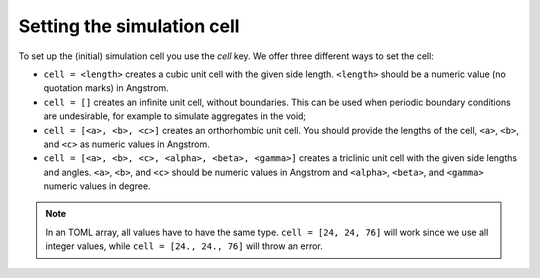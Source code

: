 Setting the simulation cell
---------------------------

To set up the (initial) simulation cell you use the `cell` key.
We offer three different ways to set the cell:

-  ``cell = <length>`` creates a cubic unit cell with the given side
   length. ``<length>`` should be a numeric value (no quotation marks) in Angstrom.

   .. code:

     [[systems]]
     file = "water.xyz"
     topology = "topology.pdb"
     cell = 40

- ``cell = []`` creates an infinite unit cell, without boundaries. This can be
  used when periodic boundary conditions are undesirable, for example to
  simulate aggregates in the void;

  .. code:

    [[systems]]
    file = "water.xyz"
    topology = "topology.pdb"
    cell = []

-  ``cell = [<a>, <b>, <c>]`` creates an orthorhombic unit cell.
   You should provide the lengths of the cell, ``<a>``, ``<b>``, and ``<c>`` as numeric
   values in Angstrom.

   .. code:

     [[systems]]
     file = "water.xyz"
     topology = "topology.pdb"
     cell = [24, 24, 76]
-  ``cell = [<a>, <b>, <c>, <alpha>, <beta>, <gamma>]`` creates a triclinic unit
   cell with the given side lengths and angles. ``<a>``, ``<b>``, and ``<c>``
   should be numeric values in Angstrom and ``<alpha>``, ``<beta>``, and ``<gamma>``
   numeric values in degree.

   .. code:

     [[systems]]
     file = "water.xyz"
     topology = "topology.pdb"
     cell = [24., 24., 22., 90., 82.33, 110.4]

.. note::
    In an TOML array, all values have to have the same type.
    ``cell = [24, 24, 76]`` will work since we use all integer values, while
    ``cell = [24., 24., 76]`` will throw an error.
